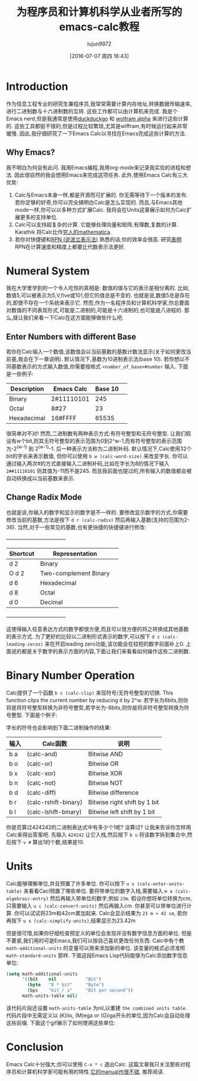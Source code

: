 #+TITLE: 为程序员和计算机科学从业者所写的emacs-calc教程
#+URL: https://florian.adamsky.it/2016/03/31/emacs-calc-for-programmers-and-cs.html                         
#+AUTHOR: lujun9972
#+CATEGORY: calc
#+DATE: [2016-07-07 周四 16:43]
#+OPTIONS: ^:{}

* Introduction

作为信息工程专业的研究生兼程序员,我常常需要计算内存地址,转换数据传输速率,进行二进制数与十六进制数的互转. 这些工作都可以由计算机来完成. 我是个Emacs nerd,但是我通常是使用[[https://duckduckgo.com/][duckduckgo]] 和 [[http://www.wolframalpha.com/][wolfram alpha]] 来进行这些计算的. 
这些工具都挺不错的,但是过程比较繁琐,尤其是wlffram,有时候运行起来非常缓慢. 因此,我仔细研究了一下Emacs Calc以寻找在Emacs完成这些计算的方法.

** Why Emacs?

我不明白为何会有此问. 我用Emacs编程,我用org-mode来记录我实验的进程和想法. 因此很自然的我会想用Emacs来完成这项任务. 此外,使用Emacs Calc有三大优势:

 1. Calc与Emacs本身一样,都是开源而可扩展的. 你无需等待下一个版本的发布. 若你足够的好奇,你可以完全搞明白Calc是怎么实现的. 而且,与Emacs其他mode一样,你可以以多种方式扩展Calc. 我将会在Units这章展示如何为Calc扩展更多的支持单位.
 2. Calc可以支持超复杂的计算. 它能够处理向量和矩阵,有理数,复数的计算. Karathik 将Calc比作[[https://vimeo.com/14742598][穷人的mathematica]].
 3. 若你对快捷键和[[https://en.wikipedia.org/wiki/Reverse_Polish_notation][RPN (逆波兰表示法)]]  熟悉的话,你的效率会很高. 研究[[http://www.sciencedirect.com/science/article/pii/0003687080901143][表明]] RPN在计算速度和精度上都要比代数表示法更好.

* Numeral System

我在大学里学到的一个令人吃惊的真相是: 数值的值与它的表示是相分离的. 比如,数值5,可以被表示为5,V,five或101,但它的值总是不变的. 也就是说,数值5总是存在的,即使不存在一个系统来表示它.
然而,作为一名程序员和计算机科学家,你总要面对数值的不同表现形式,可能是二进制的,可能是十六进制的,也可能是八进程的. 那么,就让我们来看一下Calc在这方面能够做些什么吧.

** Enter Numbers with different Base

若你在Calc输入一个数值,该数值会以当前基数的基数计数法显示(关于如何更改当前基,我会在下一章说明). 默认情况下,基数为10进制表示法(base 10). 若你想以不同基数表示的方式输入数值,你需要按格式 =<number_of_base>#number= 输入. 
下面是一些例子:

                                   | Description  | Emacs Calc | Base 10 |                                    
                                   |--------------+------------+---------|                                    
                                   | Binary       | 2#11110101 | 245     |                                    
                                   |--------------+------------+---------|                                    
                                   | Octal        | 8#27       | 23      |                                    
                                   |--------------+------------+---------|                                    
                                   | Hexadecimal  | 16#FFFF    | 65535   |                                    

很简单对不对! 然而,二进制数有两种表示方式:有符号整型和无符号整型. 让我们假设有w个bit,则其无符号整型的表示范围为0到2^w-1,而有符号整型的表示范围为-2^(w-1) 到 2^(w-1)-1. 后一种表示方法称为二进制补码. 
默认情况下,Calc使用32个bit的字长来表示数值, 但你可以使用 =b w (calc-word-size)= 来改变字长. 你可以通过输入两次#的方式直接输入二进制补码,比如在字长为8的情况下输入 =2##11110101= 则其值为-11而不是245. 
而且我前面也提过的,所有输入的数值都会被自动转换成以当前基数来表示.

** Change Radix Mode

也就是说,你输入的数字和显示的数字是不一样的. 要修改显示数字的方式,你需要修改当前的基数,方法是按下 =d r (calc-radix)= 然后再输入基数(支持的范围为2-36). 当然,对于一些常见的基数,也有更快捷的快捷键进行修改:

                                    +-----------------------------------+                                     
                                    | Shortcut |     Representation     |                                     
                                    |----------+------------------------|                                     
                                    | d 2      | Binary                 |                                     
                                    |----------+------------------------|                                     
                                    | O d 2    | Two-complement Binary  |                                     
                                    |----------+------------------------|                                     
                                    | d 6      | Hexadecimal            |                                     
                                    |----------+------------------------|                                     
                                    | d 8      | Octal                  |                                     
                                    |----------+------------------------|                                     
                                    | d 0      | Decimal                |                                     
                                    +-----------------------------------+                                     

这使得输入任意表达方式的数字都很方便,而且可以很方便的将之转换成其他基数的表示方式. 为了更好的比较以二进制形式表示的数字,可以按下 =d z (calc-leading-zeros)= 来在开启leading zero功能,该功能会在较短的数字前面补上0. 
上面说的都是关于数字的表示方面的内容,下面让我们来看看如何操作这些二进制数.

* Binary Number Operation

Calc提供了一个函数 =b c (calc-clip)= 来现符号/无符号整型的切换. This function clips the current number by reducing it by 2^w.
若字长为8bits,则你将是将符号整型转换为非符号整型,若字长为-8bits,则你是将非符号整型转换为符号整型. 下面是个例子:

[[https://florian.adamsky.it/assets/emacs-calc-binary-clip.gif]]

字长的符号也会影响到下面二进制操作的结果:

                     | 输入 | Calc函数             | 说明                         |
                     |------+----------------------+------------------------------|
                     | b a  | (calc-and)           | Bitwise AND                  |
                     |------+----------------------+------------------------------|
                     | b o  | (calc-or)            | Bitwise OR                   |
                     |------+----------------------+------------------------------|
                     | b x  | (calc-xor)           | Bitwise XOR                  |
                     |------+----------------------+------------------------------|
                     | b n  | (calc-not)           | Bitwise NOT                  |
                     |------+----------------------+------------------------------|
                     | b d  | (calc-diff)          | Bitwise difference           |
                     |------+----------------------+------------------------------|
                     | b r  | (calc-rshift-binary) | Bitwise right shift by 1 bit |
                     |------+----------------------+------------------------------|
                     | b l  | (calc-lshift-binary) | Bitwise left shift by 1 bit  |

你是否算过424242的二进制表达式中有多少个1呢? 没算过? 让我来告诉你怎样用Calc来得出答案吧. 先输入 =424242= 让它入栈,然后按下 =b u= 将该数字拆到集合中,然后按下 =v #= 算出1的个数,结果是10.

* Units

Calc能够理解单位,并且预置了许多单位. 你可以按下 =u v (calc-enter-units-table)= 来看看Cacl预置了哪些单位. 要将带单位的数字入栈,需要输入 =m a (calc-algebraic-entry)= 然后再输入带单位的数字,例如 =23m=. 
假设你想将单位转换为cm,只需要输入 =u c (calc-convert-units)= 然后再输入cm. 你甚至可以带单位进行计算. 你可以试试将23m和42cm累加起来. Calc会显示结果为 ~23 m + 42 cm~, 若你再按下 =u s (calc-simplify-units)=,结果显示为23.42m

但是很可惜,如果你仔细检查预定义的单位会发现并没有数字信息方面的单位. 但是不要紧,我们用的可是Emacs,我们可以按自己喜欢更改任何东西. Calc中有个教 =math-additional-units= 的变量可以用来添加新的单位. 
该变量的格式必须准照 =math-standard-units= 那样. 下面这段Emacs Lisp代码能够为Calc添加数字信息单位:

#+BEGIN_SRC emacs-lisp
  (setq math-additional-units
        '((bit    nil           "Bit")
          (byte   "8 * bit"     "Byte")
          (bps    "bit / s"     "Bit per second"))
        math-units-table nil)
#+END_SRC

该代码片段还设置 =math-units-table= 为nil,以重建 ~the combined units table~. 代码片段中无需定义以 (K)ilo, (M)ega or (G)iga开头的单位,因为Calc会自动处理这些前缀.
下面这个gif展示了如何使用这些单位:

[[https://florian.adamsky.it/assets/emacs-calc-units-convert.gif]]

* Conclusion

Emacs Calc十分强大,你可以使用 =C-x * c= 退出Calc. 这篇文章我只关注那些对程序员和计算机科学家可能有用的特性.[[https://www.gnu.org/software/emacs/manual/html_node/calc/index.html][它的manual也很不错]], 推荐阅读.

